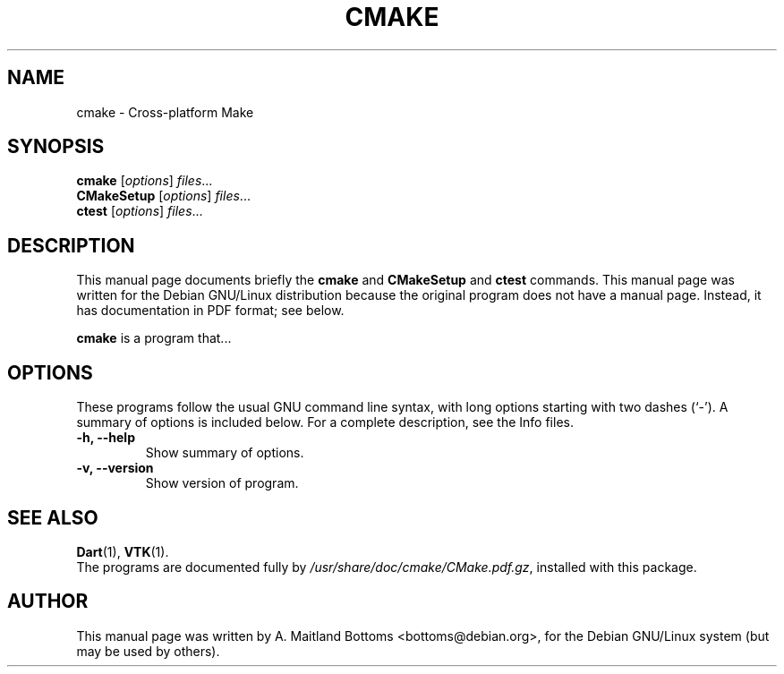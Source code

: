 .\"                                      Hey, EMACS: -*- nroff -*-
.\" First parameter, NAME, should be all caps
.\" Second parameter, SECTION, should be 1-8, maybe w/ subsection
.\" other parameters are allowed: see man(7), man(1)
.TH CMAKE SECTION "November 28, 2001"
.\" Please adjust this date whenever revising the manpage.
.\"
.\" Some roff macros, for reference:
.\" .nh        disable hyphenation
.\" .hy        enable hyphenation
.\" .ad l      left justify
.\" .ad b      justify to both left and right margins
.\" .nf        disable filling
.\" .fi        enable filling
.\" .br        insert line break
.\" .sp <n>    insert n+1 empty lines
.\" for manpage-specific macros, see man(7)
.SH NAME
cmake \- Cross-platform Make
.SH SYNOPSIS
.B cmake
.RI [ options ] " files" ...
.br
.B CMakeSetup
.RI [ options ] " files" ...
.br
.B ctest
.RI [ options ] " files" ...
.SH DESCRIPTION
This manual page documents briefly the
.B cmake
and
.B CMakeSetup
and
.B ctest
commands.
This manual page was written for the Debian GNU/Linux distribution
because the original program does not have a manual page.
Instead, it has documentation in PDF format; see below.
.PP
.\" TeX users may be more comfortable with the \fB<whatever>\fP and
.\" \fI<whatever>\fP escape sequences to invode bold face and italics, 
.\" respectively.
\fBcmake\fP is a program that...
.SH OPTIONS
These programs follow the usual GNU command line syntax, with long
options starting with two dashes (`-').
A summary of options is included below.
For a complete description, see the Info files.
.TP
.B \-h, \-\-help
Show summary of options.
.TP
.B \-v, \-\-version
Show version of program.
.SH SEE ALSO
.BR Dart (1),
.BR VTK (1).
.br
The programs are documented fully by
.IR /usr/share/doc/cmake/CMake.pdf.gz ,
installed with this package.
.SH AUTHOR
This manual page was written by A. Maitland Bottoms <bottoms@debian.org>,
for the Debian GNU/Linux system (but may be used by others).
